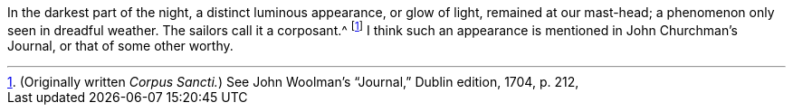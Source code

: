 In the darkest part of the night, a distinct luminous appearance, or glow of light,
remained at our mast-head; a phenomenon only seen in dreadful weather.
The sailors call it a corposant.^
footnote:[(Originally written _Corpus Sancti._)
See John Woolman`'s "`Journal,`" Dublin edition, 1704, p. 212,]
I think such an appearance is mentioned in John Churchman`'s Journal,
or that of some other worthy.
